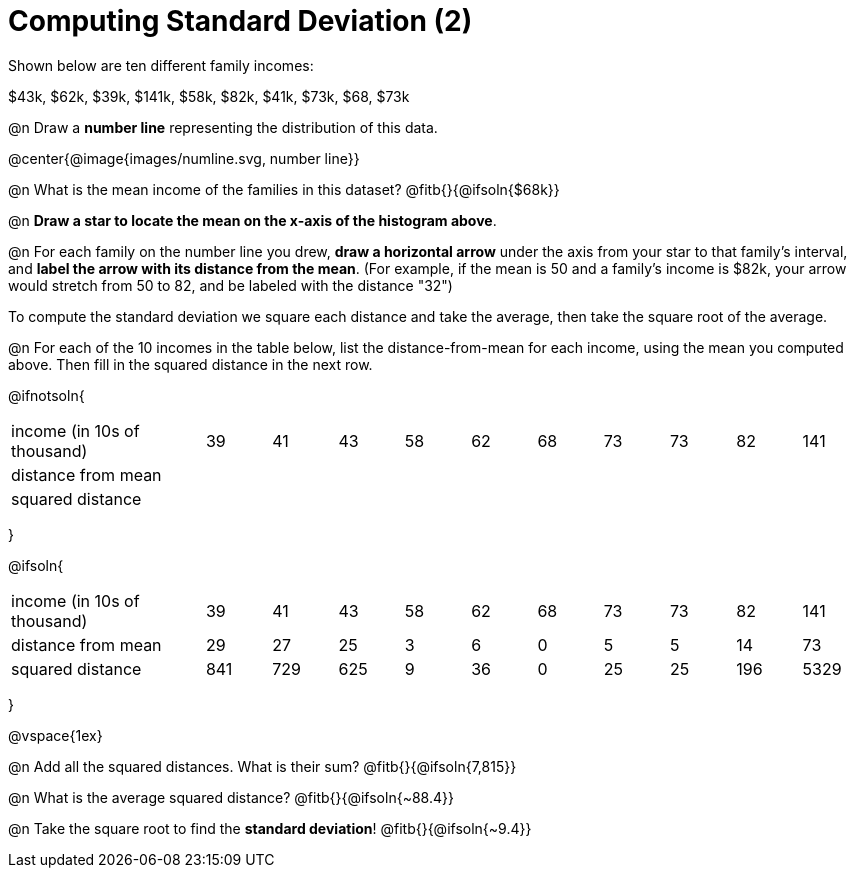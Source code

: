 = Computing Standard Deviation (2)

Shown below are ten different family incomes:

$43k, $62k, $39k, $141k, $58k, $82k, $41k, $73k, $68, $73k

@n Draw a **number line** representing the distribution of this data.

@center{@image{images/numline.svg, number line}}

@n What is the mean income of the families in this dataset? @fitb{}{@ifsoln{$68k}}

@n *Draw a star to locate the mean on the x-axis of the histogram above*.

@n For each family on the number line you drew, *draw a horizontal arrow* under the axis from your star to that family's interval, and *label the arrow with its distance from the mean*. (For example, if the mean is 50 and a family's income is $82k, your arrow would stretch from 50 to 82, and be labeled with the distance "32")

[.lesson-point]
To compute the standard deviation we square each distance and take the average, then take the square root of the average.


@n For each of the 10 incomes in the table below, list the distance-from-mean for each income, using the mean you computed above. Then fill in the squared distance in the next row.


@ifnotsoln{
[.sideways-pyret-table, cols="^3,^1,^1,^1,^1,^1,^1,^1,^1,^1,^1"]
|===
| income (in 10s of thousand)   | 39 | 41 | 43 | 58 | 62 | 68 | 73 | 73 | 82 | 141
| distance from mean     		|    |    |    |    |    |    |    |    |    |
| squared distance 	     		|    |    |    |    |    |    |    |    |    |
|===
}

@ifsoln{
[.sideways-pyret-table, cols="^3,^1,^1,^1,^1,^1,^1,^1,^1,^1, ^1"]
|===
| income (in 10s of thousand)   | 39 | 41 | 43 | 58 | 62 | 68 | 73 | 73 | 82 | 141
| distance from mean     		| 29 | 27 | 25 |  3 |  6 |  0 |  5 |  5 | 14 |  73
| squared distance 	     		|841 |729 |625 |  9 | 36 |  0 | 25 | 25 |196 |5329
|===
}

@vspace{1ex}

@n Add all the squared distances. What is their sum? @fitb{}{@ifsoln{7,815}}

@n What is the average squared distance? @fitb{}{@ifsoln{~88.4}}

@n Take the square root to find the *standard deviation*! @fitb{}{@ifsoln{~9.4}}

